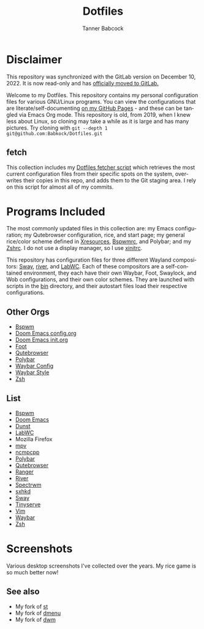 #+TITLE: Dotfiles
#+AUTHOR: Tanner Babcock
#+EMAIL: babkock@protonmail.com
#+PROPERTY: header-args
#+LANGUAGE: en

* Disclaimer

This repository was synchronized with the GitLab version on December 10, 2022. It is now read-only and has [[https://gitlab.com/Babkock/Dotfiles][officially moved to GitLab.]]

Welcome to my Dotfiles. This repository contains my personal configuration files for various
GNU/Linux programs. You can view the configurations that are literate/self-documenting [[https://babkock.github.io/][on my GitHub Pages]] - and these can be
tangled via Emacs Org mode. This repository is old, from 2019, when I knew less about Linux,
so cloning may take a while as it is large and has many pictures. Try cloning with =git --depth 1 git@github.com:Babkock/Dotfiles.git=

** fetch

This collection includes my [[https://gitlab.com/Babkock/Dotfiles/-/blob/master/fetch.org][Dotfiles fetcher script]] which retrieves the most current
configuration files from their specific spots on the system, overwrites their copies in
this repo, and adds them to the Git staging area. I rely on this script for almost all of my commits.

* Programs Included

The most commonly updated files in this collection are: my Emacs configuration; my Qutebrowser configuration, rice, and start page; my general
rice/color scheme defined in [[https://gitlab.com/Babkock/Dotfiles/-/blob/master/Xresources][Xresources]], [[https://gitlab.com/Babkock/Dotfiles/-/blob/master/bspwm/README.org][Bspwmrc]], and Polybar; and my [[https://gitlab.com/Babkock/Dotfiles/-/blob/master/zshrc][Zshrc]]. I do not use a display manager, so I use [[https://gitlab.com/Babkock/Dotfiles/-/blob/master/xinitrc][xinitrc]].

This repository has configuration files for three different Wayland compositors: [[https://github.com/swaywm/sway][Sway]], [[https://github.com/riverwm/river][river]], and [[https://github.com/labwc/labwc][LabWC]]. Each of these compositors are a
self-contained environment, they each have their own Waybar, Foot, Swaylock, and Wob configurations, and their own color schemes.
They are launched with scripts in the [[https://gitlab.com/Babkock/Dotfiles/-/tree/master/bin][bin]] directory, and their autostart files load their respective configurations.

** Other Orgs

- [[https://github.com/Babkock/Dotfiles/tree/master/bspwm][Bspwm]]
- [[https://github.com/Babkock/Dotfiles/tree/master/doom.d/][Doom Emacs config.org]]
- [[https://github.com/Babkock/Dotfiles/blob/master/doom.d/init.org][Doom Emacs init.org]]
- [[https://github.com/Babkock/Dotfiles/tree/master/foot][Foot]]
- [[https://github.com/Babkock/Dotfiles/tree/master/qutebrowser][Qutebrowser]]
- [[https://gitlhub.com/Babkock/Dotfiles/tree/master/polybar][Polybar]]
- [[https://github.com/Babkock/Dotfiles/tree/master/waybar/][Waybar Config]]
- [[https://github.com/Babkock/Dotfiles/blob/master/waybar/style.org][Waybar Style]]
- [[https://github.com/Babkock/Dotfiles/tree/master/zsh][Zsh]]

** List

- [[https://github.com/baskerville/bspwm][Bspwm]]
- [[https://github.com/doomemacs/doomemacs][Doom Emacs]]
- [[https://dunst-project.org][Dunst]]
- [[https://github.com/labwc/labwc][LabWC]]
- Mozilla Firefox
- [[https://github.com/mpv-player/mpv][mpv]]
- [[https://github.com/arybczak/ncmpcpp][ncmpcpp]]
- [[https://github.com/polybar/polybar][Polybar]]
- [[https://github.com/qutebrowser/qutebrowser][Qutebrowser]]
- [[https://github.com/ranger/ranger][Ranger]]
- [[https://github.com/riverwm/river][River]]
- [[https://github.com/conformal/spectrwm][Spectrwm]]
- [[https://github.com/baskerville/sxhkd][sxhkd]]
- [[https://github.com/swaywm/sway][Sway]]
- [[https://gitlab.com/tbcargo/Tinyserve][Tinyserve]]
- [[https://www.vim.org][Vim]]
- [[https://github.com/Alexays/Waybar][Waybar]]
- [[http://zsh.sourceforge.net][Zsh]]

* Screenshots

Various desktop screenshots I've collected over the years. My rice game is so much
better now!

[[https://gitlab.com/Babkock/Dotfiles/-/raw/master/pics/bspCol-Dirty.png]]

[[https://gitlab.com/Babkock/Dotfiles/-/raw/master/pics/bspNew-Dirty.png]]

[[https://gitlab.com/Babkock/Dotfiles/-/raw/master/pics/i3-Clean.png]]

[[https://gitlab.com/Babkock/Dotfiles/-/raw/master/pics/spectrwm.png]]

[[https://gitlab.com/Babkock/Dotfiles/-/raw/master/pics/2022rice.png]]

[[https://gitlab.com/Babkock/Dotfiles/-/raw/master/pics/dwmrice.png]]

** See also

- My fork of [[https://gitlab.com/tbsuckless/st][st]]
- My fork of [[https://gitlab.com/tbsuckless/dmenu][dmenu]]
- My fork of [[https://gitlab.com/tbsuckless/dwm][dwm]]

